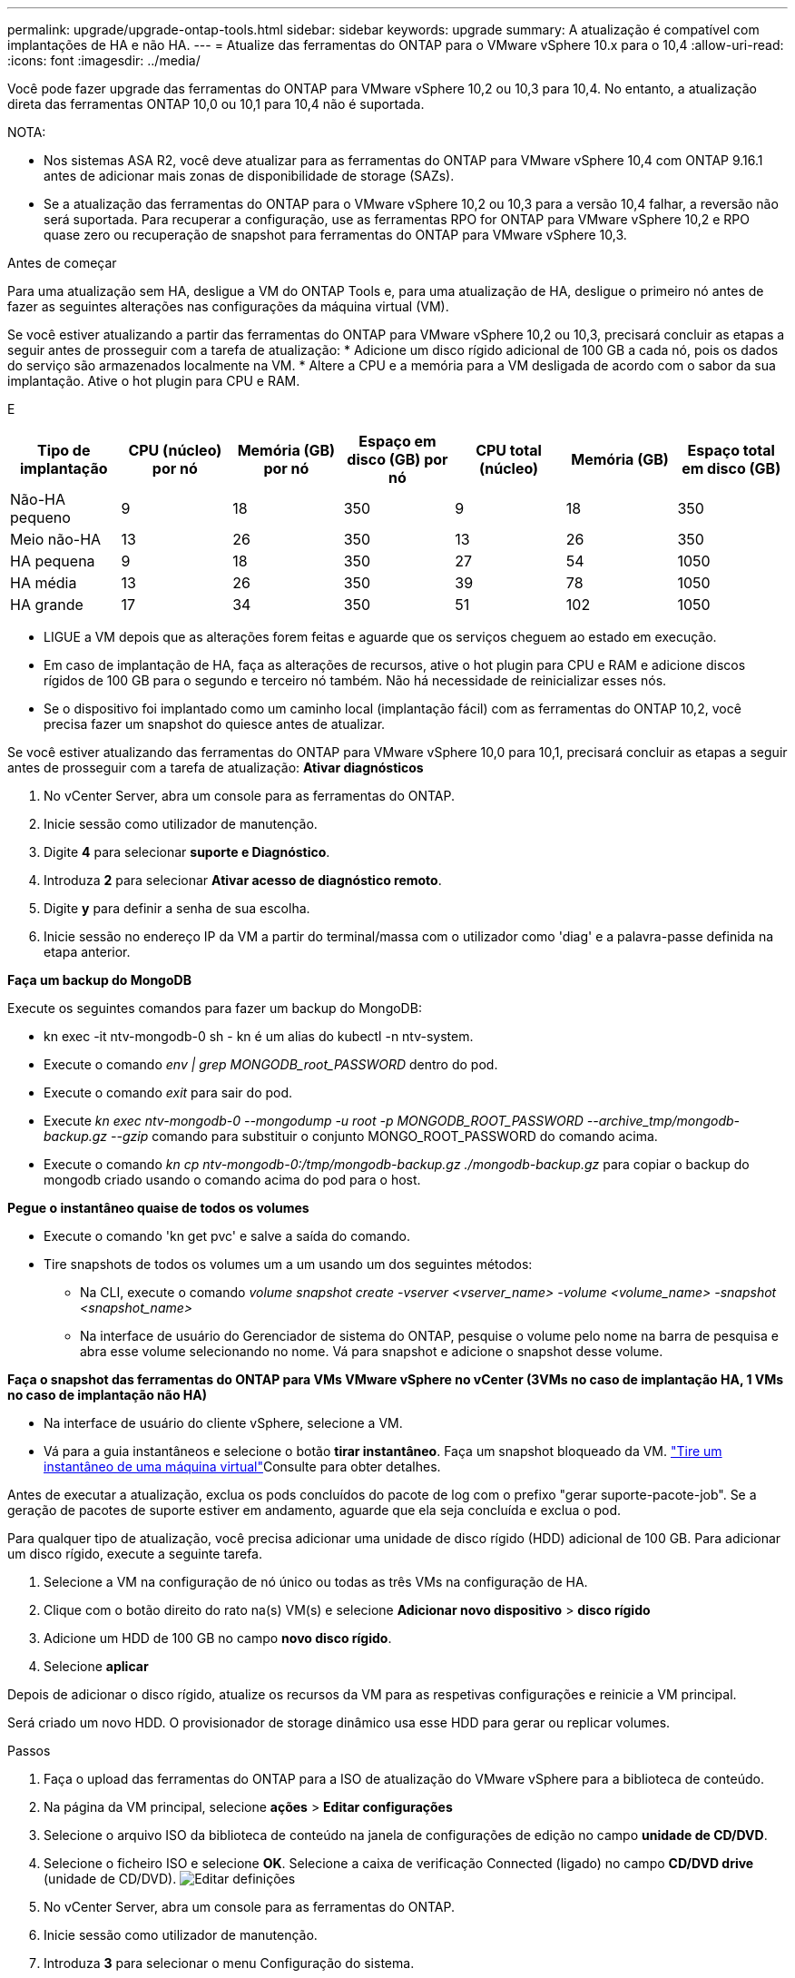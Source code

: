 ---
permalink: upgrade/upgrade-ontap-tools.html 
sidebar: sidebar 
keywords: upgrade 
summary: A atualização é compatível com implantações de HA e não HA. 
---
= Atualize das ferramentas do ONTAP para o VMware vSphere 10.x para o 10,4
:allow-uri-read: 
:icons: font
:imagesdir: ../media/


[role="lead"]
Você pode fazer upgrade das ferramentas do ONTAP para VMware vSphere 10,2 ou 10,3 para 10,4. No entanto, a atualização direta das ferramentas ONTAP 10,0 ou 10,1 para 10,4 não é suportada.

NOTA:

* Nos sistemas ASA R2, você deve atualizar para as ferramentas do ONTAP para VMware vSphere 10,4 com ONTAP 9.16.1 antes de adicionar mais zonas de disponibilidade de storage (SAZs).
* Se a atualização das ferramentas do ONTAP para o VMware vSphere 10,2 ou 10,3 para a versão 10,4 falhar, a reversão não será suportada. Para recuperar a configuração, use as ferramentas RPO for ONTAP para VMware vSphere 10,2 e RPO quase zero ou recuperação de snapshot para ferramentas do ONTAP para VMware vSphere 10,3.


.Antes de começar
Para uma atualização sem HA, desligue a VM do ONTAP Tools e, para uma atualização de HA, desligue o primeiro nó antes de fazer as seguintes alterações nas configurações da máquina virtual (VM).

Se você estiver atualizando a partir das ferramentas do ONTAP para VMware vSphere 10,2 ou 10,3, precisará concluir as etapas a seguir antes de prosseguir com a tarefa de atualização: * Adicione um disco rígido adicional de 100 GB a cada nó, pois os dados do serviço são armazenados localmente na VM. * Altere a CPU e a memória para a VM desligada de acordo com o sabor da sua implantação. Ative o hot plugin para CPU e RAM.

E

|===
| Tipo de implantação | CPU (núcleo) por nó | Memória (GB) por nó | Espaço em disco (GB) por nó | CPU total (núcleo) | Memória (GB) | Espaço total em disco (GB) 


| Não-HA pequeno | 9 | 18 | 350 | 9 | 18 | 350 


| Meio não-HA | 13 | 26 | 350 | 13 | 26 | 350 


| HA pequena | 9 | 18 | 350 | 27 | 54 | 1050 


| HA média | 13 | 26 | 350 | 39 | 78 | 1050 


| HA grande | 17 | 34 | 350 | 51 | 102 | 1050 
|===
* LIGUE a VM depois que as alterações forem feitas e aguarde que os serviços cheguem ao estado em execução.
* Em caso de implantação de HA, faça as alterações de recursos, ative o hot plugin para CPU e RAM e adicione discos rígidos de 100 GB para o segundo e terceiro nó também. Não há necessidade de reinicializar esses nós.
* Se o dispositivo foi implantado como um caminho local (implantação fácil) com as ferramentas do ONTAP 10,2, você precisa fazer um snapshot do quiesce antes de atualizar.


Se você estiver atualizando das ferramentas do ONTAP para VMware vSphere 10,0 para 10,1, precisará concluir as etapas a seguir antes de prosseguir com a tarefa de atualização: *Ativar diagnósticos*

. No vCenter Server, abra um console para as ferramentas do ONTAP.
. Inicie sessão como utilizador de manutenção.
. Digite *4* para selecionar *suporte e Diagnóstico*.
. Introduza *2* para selecionar *Ativar acesso de diagnóstico remoto*.
. Digite *y* para definir a senha de sua escolha.
. Inicie sessão no endereço IP da VM a partir do terminal/massa com o utilizador como 'diag' e a palavra-passe definida na etapa anterior.


*Faça um backup do MongoDB*

Execute os seguintes comandos para fazer um backup do MongoDB:

* kn exec -it ntv-mongodb-0 sh - kn é um alias do kubectl -n ntv-system.
* Execute o comando _env | grep MONGODB_root_PASSWORD_ dentro do pod.
* Execute o comando _exit_ para sair do pod.
* Execute _kn exec ntv-mongodb-0 --mongodump -u root -p MONGODB_ROOT_PASSWORD --archive_tmp/mongodb-backup.gz --gzip_ comando para substituir o conjunto MONGO_ROOT_PASSWORD do comando acima.
* Execute o comando _kn cp ntv-mongodb-0:/tmp/mongodb-backup.gz ./mongodb-backup.gz_ para copiar o backup do mongodb criado usando o comando acima do pod para o host.


*Pegue o instantâneo quaise de todos os volumes*

* Execute o comando 'kn get pvc' e salve a saída do comando.
* Tire snapshots de todos os volumes um a um usando um dos seguintes métodos:
+
** Na CLI, execute o comando _volume snapshot create -vserver <vserver_name> -volume <volume_name> -snapshot <snapshot_name>_
** Na interface de usuário do Gerenciador de sistema do ONTAP, pesquise o volume pelo nome na barra de pesquisa e abra esse volume selecionando no nome. Vá para snapshot e adicione o snapshot desse volume.




*Faça o snapshot das ferramentas do ONTAP para VMs VMware vSphere no vCenter (3VMs no caso de implantação HA, 1 VMs no caso de implantação não HA)*

* Na interface de usuário do cliente vSphere, selecione a VM.
* Vá para a guia instantâneos e selecione o botão *tirar instantâneo*. Faça um snapshot bloqueado da VM.  https://techdocs.broadcom.com/us/en/vmware-cis/vsphere/vsphere/8-0/take-snapshots-of-a-virtual-machine.html["Tire um instantâneo de uma máquina virtual"^]Consulte para obter detalhes.


Antes de executar a atualização, exclua os pods concluídos do pacote de log com o prefixo "gerar suporte-pacote-job". Se a geração de pacotes de suporte estiver em andamento, aguarde que ela seja concluída e exclua o pod.

Para qualquer tipo de atualização, você precisa adicionar uma unidade de disco rígido (HDD) adicional de 100 GB. Para adicionar um disco rígido, execute a seguinte tarefa.

. Selecione a VM na configuração de nó único ou todas as três VMs na configuração de HA.
. Clique com o botão direito do rato na(s) VM(s) e selecione *Adicionar novo dispositivo* > *disco rígido*
. Adicione um HDD de 100 GB no campo *novo disco rígido*.
. Selecione *aplicar*


Depois de adicionar o disco rígido, atualize os recursos da VM para as respetivas configurações e reinicie a VM principal.

Será criado um novo HDD. O provisionador de storage dinâmico usa esse HDD para gerar ou replicar volumes.

.Passos
. Faça o upload das ferramentas do ONTAP para a ISO de atualização do VMware vSphere para a biblioteca de conteúdo.
. Na página da VM principal, selecione *ações* > *Editar configurações*
. Selecione o arquivo ISO da biblioteca de conteúdo na janela de configurações de edição no campo *unidade de CD/DVD*.
. Selecione o ficheiro ISO e selecione *OK*. Selecione a caixa de verificação Connected (ligado) no campo *CD/DVD drive* (unidade de CD/DVD). image:../media/primaryvm-edit-settings.png["Editar definições"]
. No vCenter Server, abra um console para as ferramentas do ONTAP.
. Inicie sessão como utilizador de manutenção.
. Introduza *3* para selecionar o menu Configuração do sistema.
. Introduza *7* para selecionar a opção de atualização.
. Ao atualizar, as seguintes ações são executadas automaticamente:
+
.. Atualização do certificado
.. Atualização remota do plug-in




Depois de atualizar para as ferramentas do ONTAP para o VMware vSphere 10,4, você pode:

* Desative os serviços da interface de usuário do gerenciador
* Passar de uma configuração que não seja HA para uma configuração HA
* Faça escalabilidade vertical de uma configuração pequena que não seja HA, um meio que não seja HA, ou uma configuração média ou grande de HA.
* No caso de uma atualização que não seja de HA, reinicie a VM das ferramentas do ONTAP para refletir as alterações. No caso de uma atualização de HA, reinicie o primeiro nó para refletir as alterações no nó.


.O que vem a seguir
Depois de atualizar de versões anteriores das ferramentas do ONTAP para o VMware vSphere para o 10,4, volte a digitalizar os adaptadores SRA para verificar se os detalhes estão atualizados na página adaptadores de replicação de armazenamento de recuperação de site do VMware Live.

Depois de atualizar com êxito, exclua os volumes Trident do ONTAP manualmente usando o seguinte procedimento:


NOTE: Essas etapas não são necessárias se as ferramentas do ONTAP para VMware vSphere 10,1 ou 10,2 estiverem em configurações não-HA de caminho local (caminho local) pequeno ou médio (caminho local).

. No vCenter Server, abra um console para as ferramentas do ONTAP.
. Inicie sessão como utilizador de manutenção.
. Digite *4* para selecionar o menu *suporte e Diagnóstico*.
. Digite *1* para selecionar a opção *Access Diagnostics shell*.
. Execute o seguinte comando
+
[listing]
----
sudo python3 /home/maint/scripts/ontap_cleanup.py
----
. Introduza o nome de utilizador e a palavra-passe do ONTAP


Isso exclui todos os volumes do Trident no ONTAP usados nas ferramentas do ONTAP para VMware vSphere 10,1/10,2.

.Informações relacionadas
link:../migrate/migrate-to-latest-ontaptools.html["Migrar das ferramentas do ONTAP para o VMware vSphere 9.x para o 10,4"]
